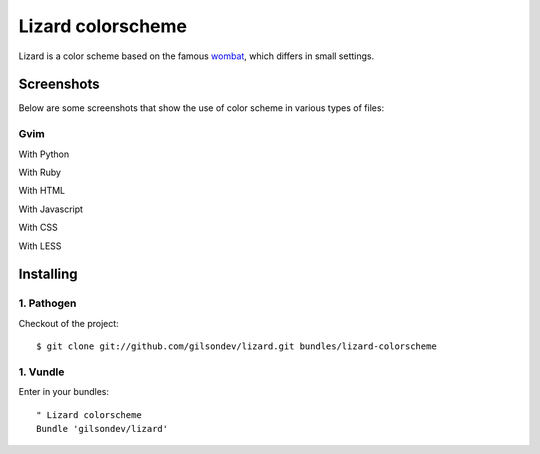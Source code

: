 Lizard colorscheme
================================

Lizard is a color scheme based on the famous `wombat <http://dengmao.wordpress.com/2007/01/22/vim-color-scheme-wombat/>`_, which differs in small settings.

Screenshots
---------------------------------

Below are some screenshots that show the use of color scheme in various types of files:

Gvim
*********************************

With Python
    .. image:: http://farm8.staticflickr.com/7123/7587149066_49a3fcb38d_b.jpg

With Ruby
    .. image:: http://farm8.staticflickr.com/7250/7587176546_b8d40f98f9_b.jpg

With HTML
    .. image:: http://farm9.staticflickr.com/8426/7587199688_7342678ce1_b.jpg

With Javascript
    .. image:: http://farm9.staticflickr.com/8424/7587285980_75d8c2cc98_b.jpg

With CSS
    .. image:: http://farm8.staticflickr.com/7129/7587282200_0aaac23ca7_b.jpg

With LESS
    .. image:: http://farm9.staticflickr.com/8161/7632433416_5d85c53afb_z.jpg


Installing
----------------------------------

1. Pathogen
**********************************

Checkout of the project::

    $ git clone git://github.com/gilsondev/lizard.git bundles/lizard-colorscheme


1. Vundle
**********************************

Enter in your bundles::

    " Lizard colorscheme
    Bundle 'gilsondev/lizard'

